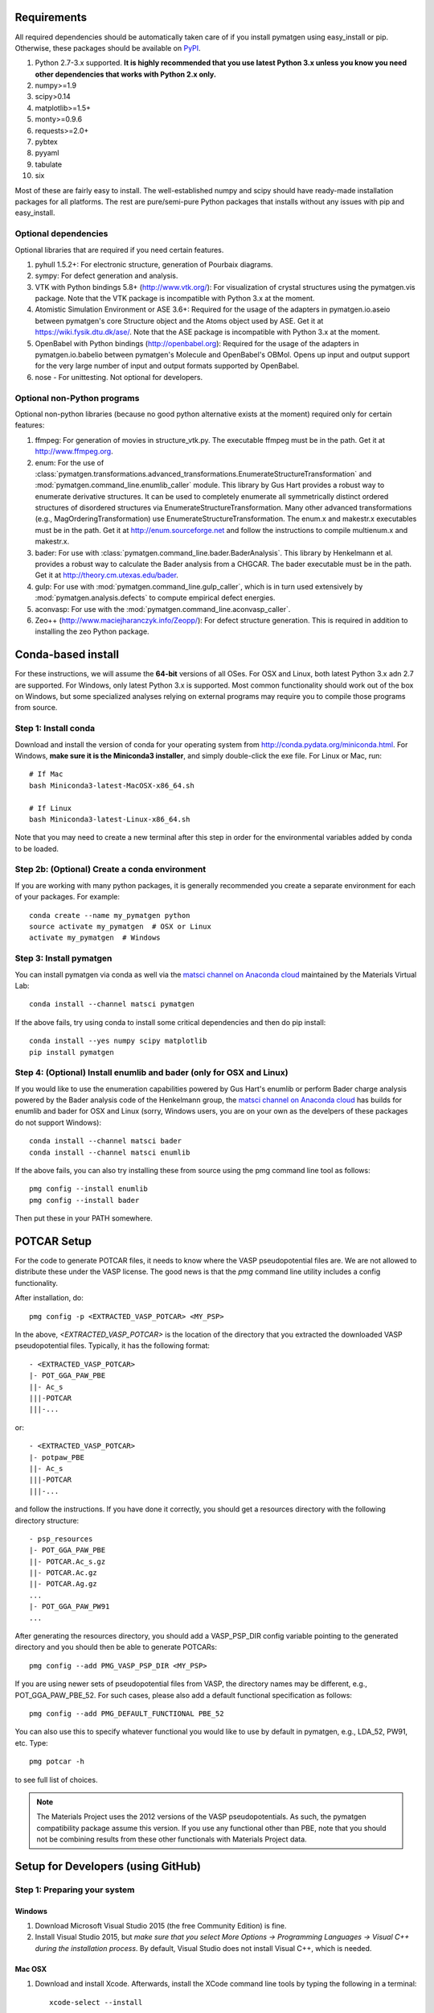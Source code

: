 Requirements
============

All required dependencies should be automatically taken care of if you
install pymatgen using easy_install or pip. Otherwise, these packages should
be available on `PyPI <http://pypi.python.org>`_.

1. Python 2.7-3.x supported. **It is highly recommended that you use latest
   Python 3.x unless you know you need other dependencies that works with
   Python 2.x only.**
2. numpy>=1.9
3. scipy>0.14
4. matplotlib>=1.5+
5. monty>=0.9.6
6. requests>=2.0+
7. pybtex
8. pyyaml
9. tabulate
10. six

Most of these are fairly easy to install. The well-established numpy and scipy
should have ready-made installation packages for all platforms. The rest are
pure/semi-pure Python packages that installs without any issues with pip and
easy_install.

Optional dependencies
---------------------

Optional libraries that are required if you need certain features.

1. pyhull 1.5.2+: For electronic structure, generation of Pourbaix diagrams.
2. sympy: For defect generation and analysis.
3. VTK with Python bindings 5.8+ (http://www.vtk.org/): For visualization of
   crystal structures using the pymatgen.vis package. Note that the VTK
   package is incompatible with Python 3.x at the moment.
4. Atomistic Simulation Environment or ASE 3.6+: Required for the usage of the
   adapters in pymatgen.io.aseio between pymatgen's core Structure object and
   the Atoms object used by ASE. Get it at https://wiki.fysik.dtu.dk/ase/.
   Note that the ASE package is incompatible with Python 3.x at the moment.
5. OpenBabel with Python bindings (http://openbabel.org): Required for the
   usage of the adapters in pymatgen.io.babelio between pymatgen's Molecule
   and OpenBabel's OBMol. Opens up input and output support for the very large
   number of input and output formats supported by OpenBabel.
6. nose - For unittesting. Not optional for developers.

Optional non-Python programs
----------------------------

Optional non-python libraries (because no good python alternative exists at
the moment) required only for certain features:

1. ffmpeg: For generation of movies in structure_vtk.py. The executable ffmpeg
   must be in the path. Get it at http://www.ffmpeg.org.
2. enum: For the use of
   :class:`pymatgen.transformations.advanced_transformations.EnumerateStructureTransformation`
   and :mod:`pymatgen.command_line.enumlib_caller` module. This library by Gus
   Hart provides a robust way to enumerate derivative structures. It can be
   used to completely enumerate all symmetrically distinct ordered structures
   of disordered structures via EnumerateStructureTransformation. Many other
   advanced transformations (e.g., MagOrderingTransformation) use
   EnumerateStructureTransformation. The enum.x and makestr.x
   executables must be in the path. Get it at http://enum.sourceforge.net and
   follow the instructions to compile multienum.x and makestr.x.
3. bader: For use with :class:`pymatgen.command_line.bader.BaderAnalysis`.
   This library by Henkelmann et al. provides a robust way to calculate the
   Bader analysis from a CHGCAR. The bader executable must be in the path.
   Get it at http://theory.cm.utexas.edu/bader.
4. gulp: For use with :mod:`pymatgen.command_line.gulp_caller`,
   which is in turn used extensively by :mod:`pymatgen.analysis.defects` to
   compute empirical defect energies.
5. aconvasp: For use with the :mod:`pymatgen.command_line.aconvasp_caller`.
6. Zeo++ (http://www.maciejharanczyk.info/Zeopp/): For defect structure
   generation. This is required in addition to installing the zeo Python
   package.

Conda-based install
===================

For these instructions, we will assume the **64-bit** versions of all OSes.
For OSX and Linux, both latest Python 3.x adn 2.7 are supported. For Windows,
only latest Python 3.x is supported. Most common functionality should work
out of the box on Windows, but some specialized analyses relying on external
programs may require you to compile those programs from source.

Step 1: Install conda
---------------------

Download and install the version of conda for your operating system from
http://conda.pydata.org/miniconda.html. For Windows, **make sure it is the
Miniconda3 installer**, and simply double-click the exe file. For Linux or Mac,
run::

    # If Mac
    bash Miniconda3-latest-MacOSX-x86_64.sh

    # If Linux
    bash Miniconda3-latest-Linux-x86_64.sh

Note that you may need to create a new terminal after this step in order for
the environmental variables added by conda to be loaded.

Step 2b: (Optional) Create a conda environment
----------------------------------------------

If you are working with many python packages, it is generally recommended you
create a separate environment for each of your packages. For example::

    conda create --name my_pymatgen python
    source activate my_pymatgen  # OSX or Linux
    activate my_pymatgen  # Windows

Step 3: Install pymatgen
------------------------

You can install pymatgen via conda as well via the `matsci channel on
Anaconda cloud <https://anaconda.org/matsci>`_ maintained by the Materials
Virtual Lab::

    conda install --channel matsci pymatgen

If the above fails, try using conda to install some critical dependencies and
then do pip install::

    conda install --yes numpy scipy matplotlib
    pip install pymatgen

Step 4: (Optional) Install enumlib and bader (only for OSX and Linux)
---------------------------------------------------------------------

If you would like to use the enumeration capabilities powered by Gus Hart's
enumlib or perform Bader charge analysis powered by the Bader analysis code
of the Henkelmann group, the `matsci channel on Anaconda cloud
<https://anaconda.org/matsci>`_ has builds for enumlib and bader for OSX and
Linux (sorry, Windows users, you are on your own as the develpers of these
packages do not support Windows)::

    conda install --channel matsci bader
    conda install --channel matsci enumlib

If the above fails, you can also try installing these from source using the pmg
command line tool as follows::

   pmg config --install enumlib
   pmg config --install bader

Then put these in your PATH somewhere.

POTCAR Setup
============

For the code to generate POTCAR files, it needs to know where the VASP
pseudopotential files are.  We are not allowed to distribute these under the
VASP license. The good news is that the `pmg` command line utility includes a
config functionality.

After installation, do::

    pmg config -p <EXTRACTED_VASP_POTCAR> <MY_PSP>

In the above, `<EXTRACTED_VASP_POTCAR>` is the location of the directory that
you extracted the downloaded VASP pseudopotential files. Typically, it has
the following format::

    - <EXTRACTED_VASP_POTCAR>
    |- POT_GGA_PAW_PBE
    ||- Ac_s
    |||-POTCAR
    |||-...

or::

    - <EXTRACTED_VASP_POTCAR>
    |- potpaw_PBE
    ||- Ac_s
    |||-POTCAR
    |||-...

and follow the instructions. If you have done it correctly, you should get a
resources directory with the following directory structure::

    - psp_resources
    |- POT_GGA_PAW_PBE
    ||- POTCAR.Ac_s.gz
    ||- POTCAR.Ac.gz
    ||- POTCAR.Ag.gz
    ...
    |- POT_GGA_PAW_PW91
    ...

After generating the resources directory, you should add a VASP_PSP_DIR config
variable pointing to the generated directory and you should then be
able to generate POTCARs::

    pmg config --add PMG_VASP_PSP_DIR <MY_PSP>

If you are using newer sets of pseudopotential files from VASP, the directory
names may be different, e.g., POT_GGA_PAW_PBE_52. For such cases, please also
add a default functional specification as follows::

    pmg config --add PMG_DEFAULT_FUNCTIONAL PBE_52

You can also use this to specify whatever functional you would like to use by
default in pymatgen, e.g., LDA_52, PW91, etc. Type::

    pmg potcar -h

to see full list of choices.

.. note::

    The Materials Project uses the 2012 versions of the VASP pseudopotentials.
    As such, the pymatgen compatibility package assume this version. If you use
    any functional other than PBE, note that you should not be combining results
    from these other functionals with Materials Project data.

Setup for Developers (using GitHub)
===================================

Step 1: Preparing your system
-----------------------------

Windows
~~~~~~~

1. Download Microsoft Visual Studio 2015 (the free Community Edition) is fine.
2. Install Visual Studio 2015, but *make sure that you select More Options ->
   Programming Languages -> Visual C++ during the installation process*. By
   default, Visual Studio does not install Visual C++, which is needed.

Mac OSX
~~~~~~~

1. Download and install Xcode. Afterwards, install the XCode command line
   tools by typing the following in a terminal::

      xcode-select --install

2. (Optional) Install gfortran.  Get an installer at
   http://gcc.gnu.org/wiki/GFortranBinaries#MacOS.

Linux
~~~~~

1. Usually no preparation is needed as most of the standard compilers should
   already be available.

Step 2: Install pymatgen in developmental mode
----------------------------------------------

1. Make sure you have git and `git-lfs <https://git-lfs.github.com/>`_ installed.
   Clone the repo at https://github.com/materialsproject/pymatgen.

2. Run `git lfs install` in the cloned repo first.

3. In your root pymatgen repo directory, type (you may need to do this with root
   privileges)::

      pip install -e .

4. Install any missing python libraries that are necessary.

I recommend that you start by reading some of the unittests in the tests
subdirectory for each package. The unittests demonstrate the expected behavior
and functionality of the code.

Please read up on pymatgen's :doc:`coding guidelines </contributing>` before
you start coding. It will make integration much easier.

Installation tips for optional libraries
========================================

This section provides a guide for installing various optional libraries used in
pymatgen.  Some of the python libraries are rather tricky to build in certain
operating systems, especially for users unfamiliar with building C/C++ code.
Please feel free to send in suggestions to update the instructions based on
your experiences. In all the instructions, it is assumed that you have standard
gcc and other compilers (e.g., Xcode on Macs) already installed.

VTK on Mac OS X (tested on v7.0)
--------------------------------

The easiest is to install cmake from
http://cmake.org/cmake/resources/software.html.

Type the following::

    cd VTK (this is the directory you expanded VTK into)
    mkdir build
    cd build
    ccmake .. (this uses cmake in an interactive manner)

Press "t" to toggle advanced mode. Then press "c" to do an initial
configuration. After the list of parameters come out, ensure that the
PYTHON_VERSION is set to 3, the VTK_WRAP_PYTHON is set to ON, and
BUILD_SHARED_LIBS is set to ON. You may also need to modify the python
paths and library paths if they are in non-standard locations. For example, if
you have installed the official version of Python instead of using the
Mac-provided version, you will probably need to edit the CMakeCache Python
links. Example configuration for Python 3.5 installed using conda is given
below (only variables that need to be modified/checked are shown)::

    PYTHON_EXECUTABLE:FILEPATH=/Users/<username>/miniconda3/bin/python3
    PYTHON_INCLUDE_DIR:PATH=/Users/<username>/miniconda3/include/python3.5m
    PYTHON_LIBRARY:FILEPATH=/Users/<username>/miniconda3/lib/libpython3.5m.dylib
    VTK_INSTALL_PYTHON_MODULE_DIR:PATH=/Users/<username>/miniconda3/lib/python3.5/site-packages
    VTK_PYTHON_VERSION:STRING=3
    VTK_WRAP_PYTHON:BOOL=ON

Then press "c" again to configure and finally "g" to generate the required
make files After the CMakeCache.txt file is generated, type::

    make -j 4
    sudo make install

With any luck, you should have vtk with the necessary python wrappers
installed. You can test this by going into a python terminal and trying::

    import vtk

OpenBabel Mac OS X (tested on v2.3.2)
-------------------------------------

**Anaconda install**

If you are using anaconda (and have pymatgen installed in your anaconda environment), you should be
able to install openbabel with a single command::

    conda install -c openbabel openbabel

**Manual install**

Openbabel must be compiled with python bindings for integration with pymatgen.
Here are the steps that I took to make it work:

1. Install cmake from http://cmake.org/cmake/resources/software.html.

2. Install pcre-8.33 from
   ftp://ftp.csx.cam.ac.uk/pub/software/programming/pcre/pcre-8.33.tar.gz.

3. Install pkg-config-0.28 using MacPorts or from
   http://pkgconfig.freedesktop.org/releases/pkg-config-0.28.tar.gz.

4. Install SWIG from
   http://prdownloads.sourceforge.net/swig/swig-2.0.10.tar.gz.

5. Download openbabel 2.3.2 *source code* from
   https://sourceforge.net/projects/openbabel/files/openbabel/2.3.2/.

6. Download Eigen version 3.1.2 from
   http://bitbucket.org/eigen/eigen/get/3.1.2.tar.gz.

7. Extract your Eigen and openbabel source distributions::

    tar -zxvf openbabel-2.3.2.tar.gz
    tar -zxvf eigen3.tar.gz

8. Now you should have two directories. Assuming that your openbabel src is in
   a directory called "openbabel-2.3.2" and your eigen source is in a directory
   called "eigen3", do the following steps::

    mv openbabel-2.3.2 ob-src
    cd ob-src/scripts/python; rm openbabel.py openbabel-python.cpp; cd ../../..

9. Edit ob-src/scripts/CMakeLists.txt, jump to line 70, change “eigen2_define”
   to “eigen_define”.

10. Let's create a build directory::

        mkdir ob-build
        cd ob-build
        cmake -DPYTHON_BINDINGS=ON -DRUN_SWIG=ON -DEIGEN3_INCLUDE_DIR=../eigen3 ../ob-src 2>&1 | tee cmake.out

11. Before proceeding further, similar to the VTK installation process in the
    previous section, you may also need to modify the CMakeCache.txt
    file by hand if your python paths and library paths if they are in
    non-standard locations. For example, if you have installed the official
    version of Python instead of using the Mac-provided version,
    you will probably need to edit the CMakeCache Python links. Example
    configuration for Python 2.7 is given below (only variables that need to
    be modified are shown)::

        //Path to a program.
        PYTHON_EXECUTABLE:FILEPATH=/Library/Frameworks/Python.framework/Versions/2.7/bin/python

        //Path to a file.
        PYTHON_INCLUDE_DIR:PATH=/Library/Frameworks/Python.framework/Versions/2.7/Headers

        //Path to a library.
        PYTHON_LIBRARY:FILEPATH=/Library/Frameworks/Python.framework/Versions/2.7/lib/libpython2.7.dylib

12. If you are using Mavericks (OSX 10.9) and encounter errors relating to <tr1/memory>, you might also need to include
    the following flag in your CMakeCache.txt::

        CMAKE_CXX_FLAGS:STRING=-stdlib=libstdc++

13. Run make and install as follows::

        make -j2
        sudo make install

14. With any luck, you should have openbabel with python bindings installed.
    You can test your installation by trying to import openbabel from the
    python command line. Please note that despite best efforts,
    openbabel seems to install the python bindings into /usr/local/lib even
    if your Python is not the standard Mac version. In that case,
    you may need to add the following into your .bash_profile::

        export PYTHONPATH=/usr/local/lib:$PYTHONPATH

Zeo++
-----

If you use the defects analysis package, you will need to installZeo++/Voro++.
Here are the steps you need to follow (thanks to Bharat)

Download and install Voro++::

    mkdir Voro++
    mkdir Voro++/voro
    cd Voro++/voro
    svn checkout --username anonsvn https://code.lbl.gov/svn/voro/trunk  # password is 'anonsvn'
    cd trunk

Add -fPIC to the CFLAGS variable in config.mk, and then::

    make

Download and install Zeo++::

    mkdir Zeo++
    mkdir Zeo++/zeo
    cd Zeo++/zeo
    svn checkout --username anonsvn https://code.lbl.gov/svn/zeo/trunk  # password is 'anonsvn'
    cd trunk
    make dylib

Create python bindings with Cython::

    pip install cython
    cd cython_wrapper
    python setup_alt.py develop

To test that the installation worked, here is an example series of things you
can do using pymatgen::

    In [1]: from pymatgen.analysis.defects.point_defects import Interstitial

    In [2]: from pymatgen.core.structure import Structure

    In [3]: structure = Structure.from_file('/path/to/file')

    In [4]: radii, valences = {}, {}

    In [5]: for element in structure.composition.elements:
       ...:     radii[element.symbol] = element.atomic_radius
       ...:     valence = element.group  # Just a first guess..
       ...:     if element.group > 12:
       ...:         valence -= 10
       ...:     valences[element.symbol] = valence

    In [6]: interstitial = Interstitial(structure, radii=radii, valences=valences)

    In [7]: interstitial._defect_sites
